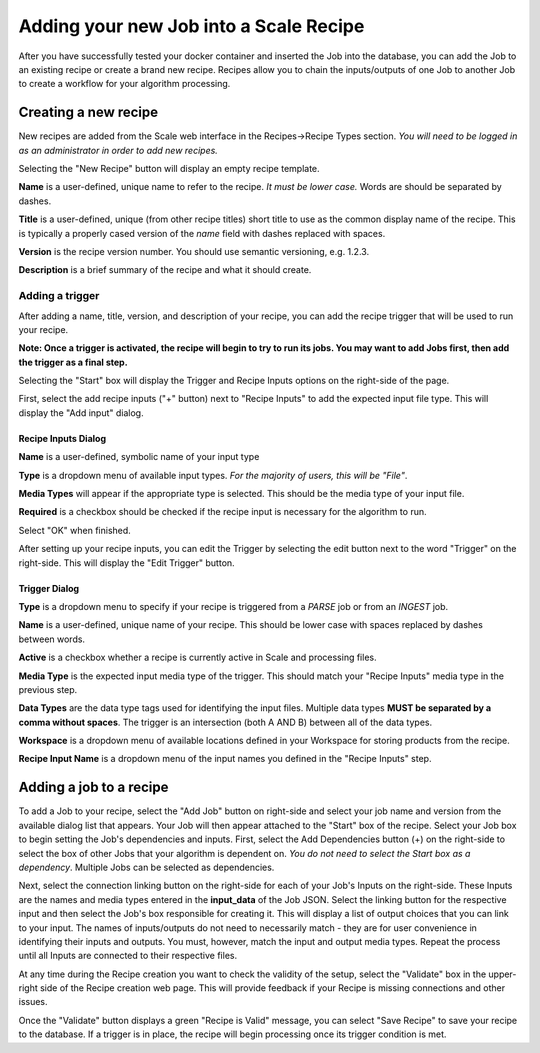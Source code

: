 
.. _algorithm_integration_step5:

Adding your new Job into a Scale Recipe
=======================================

After you have successfully tested your docker container and inserted the Job into the database, you can add the Job to
an existing recipe or create a brand new recipe. Recipes allow you to chain the inputs/outputs of one Job to another Job
to create a workflow for your algorithm processing.


Creating a new recipe
---------------------

New recipes are added from the Scale web interface in the Recipes->Recipe Types section.  *You will need to be logged in
as an administrator in order to add new recipes.*

.. image:: ../images/algorithm_integration/new_recipe.png
    :height: 500px

Selecting the "New Recipe" button will display an empty recipe template.  

.. image:: ../images/algorithm_integration/new_recipe_entry.png

**Name** is a user-defined, unique name to refer to the recipe.  *It must be lower case.*  Words are should be separated
by dashes.

**Title** is a user-defined, unique (from other recipe titles) short title to use as the common display name of the
recipe.  This is typically a properly cased version of the *name* field with dashes replaced with spaces.

**Version** is the recipe version number.  You should use semantic versioning, e.g. 1.2.3.

**Description** is a brief summary of the recipe and what it should create.


Adding a trigger
^^^^^^^^^^^^^^^^

After adding a name, title, version, and description of your recipe, you can add the recipe trigger that will be used to
run your recipe.

**Note:  Once a trigger is activated, the recipe will begin to try to run its jobs.  You may want to add Jobs first,
then add the trigger as a final step.**

Selecting the "Start" box will display the Trigger and Recipe Inputs options on the right-side of the page.

.. image:: ../images/algorithm_integration/setting_up_trigger.png

First, select the add recipe inputs ("+" button) next to "Recipe Inputs" to add the expected input file type. This will
display the "Add input" dialog.

.. image:: ../images/algorithm_integration/recipe_input.png

Recipe Inputs Dialog
++++++++++++++++++++

**Name** is a user-defined, symbolic name of your input type

**Type** is a dropdown menu of available input types.  *For the majority of users, this will be "File"*.  

**Media Types** will appear if the appropriate type is selected.  This should be the media type of your input file.

**Required** is a checkbox should be checked if the recipe input is necessary for the algorithm to run.  

Select "OK" when finished.

After setting up your recipe inputs, you can edit the Trigger by selecting the edit button next to the word "Trigger" on
the right-side.  This will display the "Edit Trigger" button.

.. image:: ../images/algorithm_integration/trigger_input.png

Trigger Dialog
++++++++++++++
**Type** is a dropdown menu to specify if your recipe is triggered from a *PARSE* job or from an *INGEST* job.

**Name** is a user-defined, unique name of your recipe.  This should be lower case with spaces replaced by dashes
between words.

**Active** is a checkbox whether a recipe is currently active in Scale and processing files.

**Media Type** is the expected input media type of the trigger.  This should match your "Recipe Inputs" media type in
the previous step.

**Data Types** are the data type tags used for identifying the input files.  Multiple data types **MUST be separated by
a comma without spaces**.  The trigger is an intersection (both A AND B) between all of the data types.

**Workspace** is a dropdown menu of available locations defined in your Workspace for storing products from the recipe.  

**Recipe Input Name** is a dropdown menu of the input names you defined in the "Recipe Inputs" step.

Adding a job to a recipe
------------------------

To add a Job to your recipe, select the "Add Job" button on right-side and select your job name and version from the
available dialog list that appears.  Your Job will then appear attached to the "Start" box of the recipe. Select your
Job box to begin setting the Job's dependencies and inputs.  First, select the Add Dependencies button (+) on the
right-side to select the box of other Jobs that your algorithm is dependent on.
*You do not need to select the Start box as a dependency*.  Multiple Jobs can be selected as dependencies.

Next, select the connection linking button on the right-side for each of your Job's Inputs on the right-side.  These
Inputs are the names and media types entered in the **input_data** of the Job JSON.  Select the linking button for the
respective input and then select the Job's box responsible for creating it.  This will display a list of output choices
that you can link to your input.  The names of inputs/outputs do not need to necessarily match - they are for user
convenience in identifying their inputs and outputs.  You must, however, match the input and output media types.  Repeat
the process until all Inputs are connected to their respective files.

At any time during the Recipe creation you want to check the validity of the setup, select the "Validate" box in the
upper-right side of the Recipe creation web page.  This will provide feedback if your Recipe is missing connections and
other issues.

Once the "Validate" button displays a green "Recipe is Valid" message, you can select "Save Recipe" to save your recipe
to the database.  If a trigger is in place, the recipe will begin processing once its trigger condition is met.
